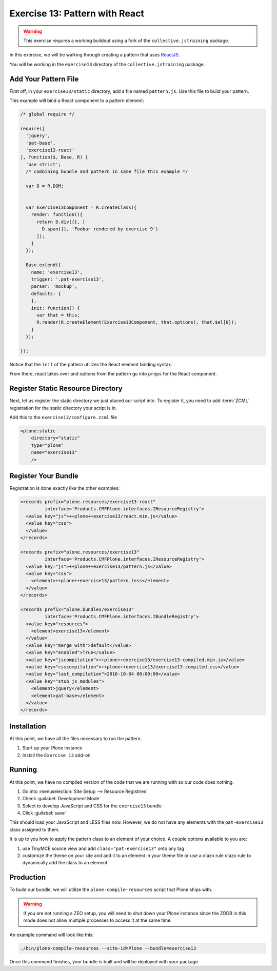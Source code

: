 ===============================
Exercise 13: Pattern with React
===============================

..  warning::

    This exercise requires a working buildout using a fork of the ``collective.jstraining`` package.


In this exercise, we will be walking through creating a pattern that uses `ReactJS <https://reactjs.org/>`_.

You will be working in the ``exercise13`` directory of the ``collective.jstraining`` package.


Add Your Pattern File
=====================

First off, in your ``exercise13/static`` directory, add a file named ``pattern.js``.
Use this file to build your pattern.

This example will bind a React component to a pattern element:

.. code-block:: javascript

    /* global require */

    require([
      'jquery',
      'pat-base',
      'exercise13-react'
    ], function($, Base, R) {
      'use strict';
      /* combining bundle and pattern in same file this example */

      var D = R.DOM;


      var Exercise13Component = R.createClass({
        render: function(){
          return D.div({}, [
            D.span({}, 'Foobar rendered by exercise 9')
          ]);
        }
      });

      Base.extend({
        name: 'exercise13',
        trigger: '.pat-exercise13',
        parser: 'mockup',
        defaults: {
        },
        init: function() {
          var that = this;
          R.render(R.createElement(Exercise13Component, that.options), that.$el[0]);
        }
      });

    });


Notice that the ``init`` of the pattern utilizes the React element binding syntax.

From there, react takes over and options from the pattern go into ``props`` for the React component.



Register Static Resource Directory
==================================

Next, let us register the static directory we just placed our script into.
To register it, you need to add :term:`ZCML` registration for the static directory your script is in.

Add this to the ``exercise13/configure.zcml`` file

.. code-block:: xml

    <plone:static
        directory="static"
        type="plone"
        name="exercise13"
        />

Register Your Bundle
====================

Registration is done exactly like the other examples:

.. code-block:: xml

    <records prefix="plone.resources/exercise13-react"
             interface='Products.CMFPlone.interfaces.IResourceRegistry'>
      <value key="js">++plone++exercise13/react.min.js</value>
      <value key="css">
      </value>
    </records>

    <records prefix="plone.resources/exercise13"
             interface='Products.CMFPlone.interfaces.IResourceRegistry'>
      <value key="js">++plone++exercise13/pattern.js</value>
      <value key="css">
        <element>++plone++exercise13/pattern.less</element>
      </value>
    </records>

    <records prefix="plone.bundles/exercise13"
             interface='Products.CMFPlone.interfaces.IBundleRegistry'>
      <value key="resources">
        <element>exercise13</element>
      </value>
      <value key="merge_with">default</value>
      <value key="enabled">True</value>
      <value key="jscompilation">++plone++exercise13/exercise13-compiled.min.js</value>
      <value key="csscompilation">++plone++exercise13/exercise13-compiled.css</value>
      <value key="last_compilation">2016-10-04 00:00:00</value>
      <value key="stub_js_modules">
        <element>jquery</element>
        <element>pat-base</element>
      </value>
    </records>


Installation
============

At this point, we have all the files necessary to run the pattern.

1) Start up your Plone instance
2) Install the ``Exercise 13`` add-on


Running
=======

At this point, we have no compiled version of the code that we are running with so our code does nothing.

1) Go into :menuselection:`Site Setup --> Resource Registries`
2) Check :guilabel:`Development Mode`
3) Select to develop JavaScript and CSS for the ``exercise13`` bundle
4) Click :guilabel:`save`

This should load your JavaScript and LESS files now.
However, we do not have any elements with the ``pat-exercise13`` class assigned to them.

It is up to you how to apply the pattern class to an element of your choice.
A couple options available to you are:

1) use TinyMCE source view and add ``class="pat-exercise13"`` onto any tag
2) customize the theme on your site and add it to an element in your theme file or use a diazo rule diazo rule to dynamically add the class to an element


Production
==========

To build our bundle, we will utilize the ``plone-compile-resources`` script that Plone ships with.


..  warning::

    If you are not running a ZEO setup, you will need to shut down your Plone instance since the ZODB in this mode does not allow multiple processes to access it at the same time.


An example command will look like this:

.. code-block:: console

    ./bin/plone-compile-resources --site-id=Plone --bundle=exercise13


Once this command finishes, your bundle is built and will be deployed with your package.
